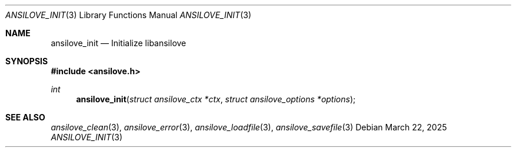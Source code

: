 .\"
.\" Copyright (c) 2011-2025, Stefan Vogt, Brian Cassidy, and Frederic Cambus
.\" All rights reserved.
.\"
.\" Redistribution and use in source and binary forms, with or without
.\" modification, are permitted provided that the following conditions are met:
.\"
.\"   * Redistributions of source code must retain the above copyright
.\"     notice, this list of conditions and the following disclaimer.
.\"
.\"   * Redistributions in binary form must reproduce the above copyright
.\"     notice, this list of conditions and the following disclaimer in the
.\"     documentation and/or other materials provided with the distribution.
.\"
.\" THIS SOFTWARE IS PROVIDED BY THE COPYRIGHT HOLDERS AND CONTRIBUTORS "AS IS"
.\" AND ANY EXPRESS OR IMPLIED WARRANTIES, INCLUDING, BUT NOT LIMITED TO, THE
.\" IMPLIED WARRANTIES OF MERCHANTABILITY AND FITNESS FOR A PARTICULAR PURPOSE
.\" ARE DISCLAIMED. IN NO EVENT SHALL THE COPYRIGHT HOLDER OR CONTRIBUTORS
.\" BE LIABLE FOR ANY DIRECT, INDIRECT, INCIDENTAL, SPECIAL, EXEMPLARY, OR
.\" CONSEQUENTIAL DAMAGES (INCLUDING, BUT NOT LIMITED TO, PROCUREMENT OF
.\" SUBSTITUTE GOODS OR SERVICES; LOSS OF USE, DATA, OR PROFITS; OR BUSINESS
.\" INTERRUPTION) HOWEVER CAUSED AND ON ANY THEORY OF LIABILITY, WHETHER IN
.\" CONTRACT, STRICT LIABILITY, OR TORT (INCLUDING NEGLIGENCE OR OTHERWISE)
.\" ARISING IN ANY WAY OUT OF THE USE OF THIS SOFTWARE, EVEN IF ADVISED OF THE
.\" POSSIBILITY OF SUCH DAMAGE.
.\"
.Dd $Mdocdate: March 22 2025 $
.Dt ANSILOVE_INIT 3
.Os
.Sh NAME
.Nm ansilove_init
.Nd Initialize libansilove
.Sh SYNOPSIS
.In ansilove.h
.Ft int
.Fn ansilove_init "struct ansilove_ctx *ctx" "struct ansilove_options *options"
.Sh SEE ALSO
.Xr ansilove_clean 3 ,
.Xr ansilove_error 3 ,
.Xr ansilove_loadfile 3 ,
.Xr ansilove_savefile 3
